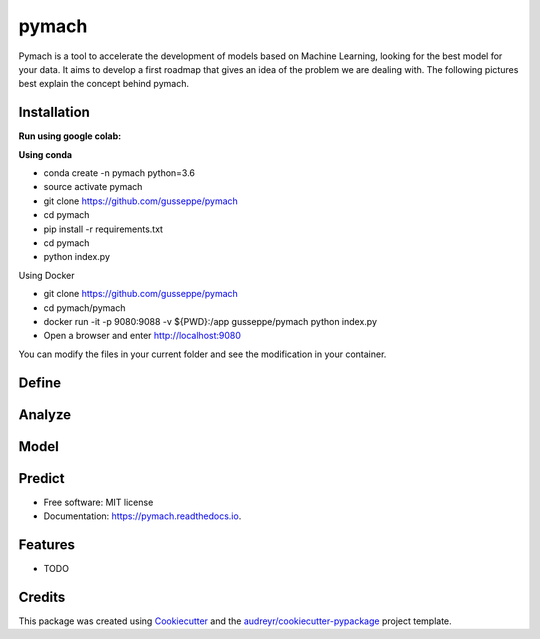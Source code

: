 ===============================
pymach
===============================

Pymach is a tool to accelerate the development of models based on Machine Learning, looking for the best model for your data. It aims to develop a first roadmap that gives an idea of the problem we are dealing with. The following pictures best explain the concept behind pymach.


Installation
------------
**Run using google colab:**

.. image:: https://colab.research.google.com/assets/colab-badge.svg
   :target: https://colab.research.google.com/drive/1eI59Mud0oczOl6UMmTocA7vN1x0tOC3V?usp=sharing


**Using conda**

* conda create -n pymach python=3.6

* source activate pymach

* git clone https://github.com/gusseppe/pymach

* cd pymach

* pip install -r requirements.txt

* cd pymach

* python index.py


Using Docker

* git clone https://github.com/gusseppe/pymach
* cd pymach/pymach
* docker run -it -p 9080:9088 -v ${PWD}:/app gusseppe/pymach python index.py
* Open a browser and enter http://localhost:9080

You can modify the files in your current folder and see the modification in your container.

Define
--------
.. image:: https://github.com/gusseppe/pymach/blob/master/examples/define.png

Analyze
--------

.. image:: https://github.com/gusseppe/pymach/blob/master/examples/analyze1.png

.. image:: https://github.com/gusseppe/pymach/blob/master/examples/analyze2.png

Model
--------

.. image:: https://github.com/gusseppe/pymach/blob/master/examples/model1.png

.. image:: https://github.com/gusseppe/pymach/blob/master/examples/model2.png

Predict
--------

.. image:: https://cloud.githubusercontent.com/assets/6261900/23687975/63a71f9c-037f-11e7-828f-45725a0fafe1.png

* Free software: MIT license
* Documentation: https://pymach.readthedocs.io.


Features
--------

* TODO

Credits
---------

This package was created using Cookiecutter_ and the `audreyr/cookiecutter-pypackage`_ project template.

.. _Cookiecutter: https://github.com/audreyr/cookiecutter
.. _`audreyr/cookiecutter-pypackage`: https://github.com/audreyr/cookiecutter-pypackage

